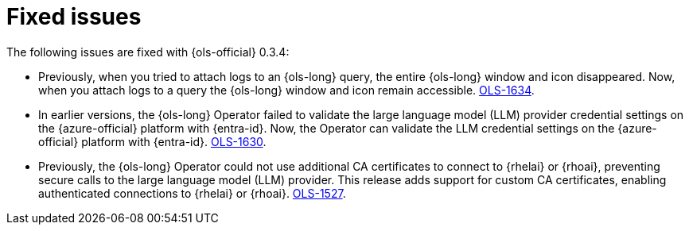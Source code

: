 // This module is used in the following assemblies:

// * lightspeed-docs-main/release_notes/ols-release-notes.adoc

:_mod-docs-content-type: REFERENCE
[id="ols-0-3-4-fixed-issues_{context}"]
= Fixed issues

The following issues are fixed with {ols-official} 0.3.4:

* Previously, when you tried to attach logs to an {ols-long} query, the entire {ols-long} window and icon disappeared. Now, when you attach logs to a query the {ols-long} window and icon remain accessible. link:https://issues.redhat.com/browse/OLS-1634[OLS-1634].

* In earlier versions, the {ols-long} Operator failed to validate the large language model (LLM) provider credential settings on the {azure-official} platform with {entra-id}. Now, the Operator can validate the LLM credential settings on the {azure-official} platform with {entra-id}. link:https://issues.redhat.com/browse/OLS-1630[OLS-1630].

* Previously, the {ols-long} Operator could not use additional CA certificates to connect to {rhelai} or {rhoai}, preventing secure calls to the large language model (LLM) provider. This release adds support for custom CA certificates, enabling authenticated connections to {rhelai} or {rhoai}. link:https://issues.redhat.com/browse/OLS-1527[OLS-1527].
